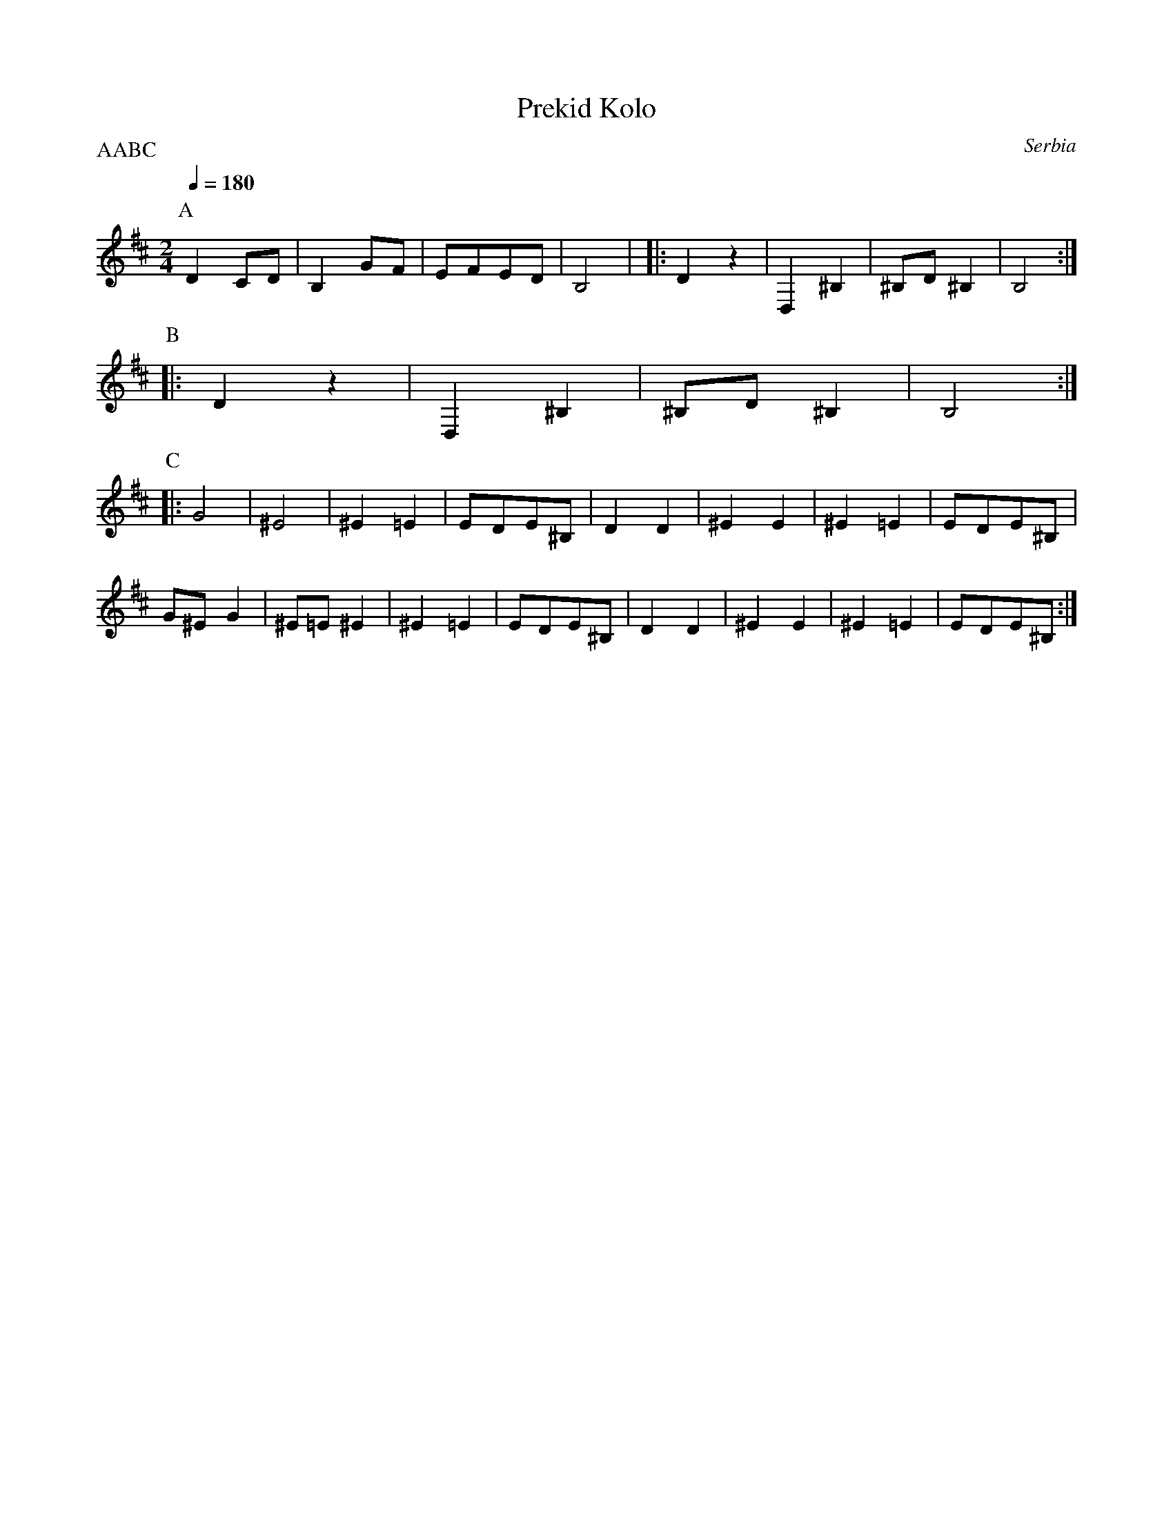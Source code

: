 X: 285
T:Prekid Kolo
O: Serbia
F: http://www.youtube.com/watch?v=vp0ybwVzOUE
F: http://www.youtube.com/watch?v=6QUEF0o_7Sw
P:AABC
M:2/4
L:1/8
Q:1/4=180
K:D clef=treble
%%MIDI gchord fzfz
P:A
  D2 CD|B,2 GF |EFED    |B,4     |\
|:D2 z2|D,2^B,2|^B,D^B,2|B,4     :|
P:B
|:D2 z2|D,2^B,2|^B,D^B,2|B,4     :|
P:C
|:G4   |^E4    |^E2=E2  |EDE^B,  |\
  D2D2 |^E2E2  |^E2=E2  |EDE^B,  |
  G^EG2|^E=E^E2|^E2=E2  |EDE^B,  |\
  D2D2 |^E2E2  |^E2=E2  |EDE^B,  :|
